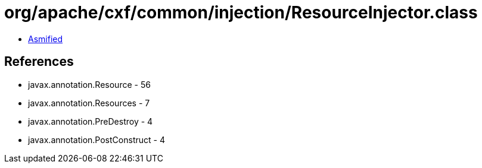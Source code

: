 = org/apache/cxf/common/injection/ResourceInjector.class

 - link:ResourceInjector-asmified.java[Asmified]

== References

 - javax.annotation.Resource - 56
 - javax.annotation.Resources - 7
 - javax.annotation.PreDestroy - 4
 - javax.annotation.PostConstruct - 4
